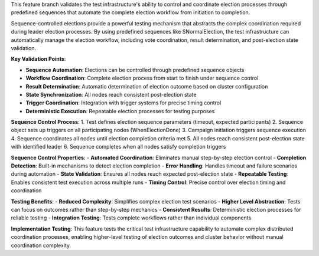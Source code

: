 This feature branch validates the test infrastructure's ability to control and coordinate election processes through predefined sequences that automate the complete election workflow from initiation to completion.

Sequence-controlled elections provide a powerful testing mechanism that abstracts the complex coordination required during leader election processes. By using predefined sequences like SNormalElection, the test infrastructure can automatically manage the election workflow, including vote coordination, result determination, and post-election state validation.

**Key Validation Points**:

- **Sequence Automation**: Elections can be controlled through predefined sequence objects
- **Workflow Coordination**: Complete election process from start to finish under sequence control
- **Result Determination**: Automatic determination of election outcome based on cluster configuration
- **State Synchronization**: All nodes reach consistent post-election state
- **Trigger Coordination**: Integration with trigger systems for precise timing control
- **Deterministic Execution**: Repeatable election processes for testing purposes

**Sequence Control Process**:
1. Test defines election sequence parameters (timeout, expected participants)
2. Sequence object sets up triggers on all participating nodes (WhenElectionDone)
3. Campaign initiation triggers sequence execution
4. Sequence coordinates all nodes until election completion criteria met
5. All nodes reach consistent post-election state with identified leader
6. Sequence completes when all nodes satisfy completion triggers

**Sequence Control Properties**:
- **Automated Coordination**: Eliminates manual step-by-step election control
- **Completion Detection**: Built-in mechanisms to detect election completion
- **Error Handling**: Handles timeout and failure scenarios during automation
- **State Validation**: Ensures all nodes reach expected post-election state
- **Repeatable Testing**: Enables consistent test execution across multiple runs
- **Timing Control**: Precise control over election timing and coordination

**Testing Benefits**:
- **Reduced Complexity**: Simplifies complex election test scenarios
- **Higher Level Abstraction**: Tests can focus on outcomes rather than step-by-step mechanics
- **Consistent Results**: Deterministic election processes for reliable testing
- **Integration Testing**: Tests complete workflows rather than individual components

**Implementation Testing**:
This feature tests the critical test infrastructure capability to automate complex distributed coordination processes, enabling higher-level testing of election outcomes and cluster behavior without manual coordination complexity.